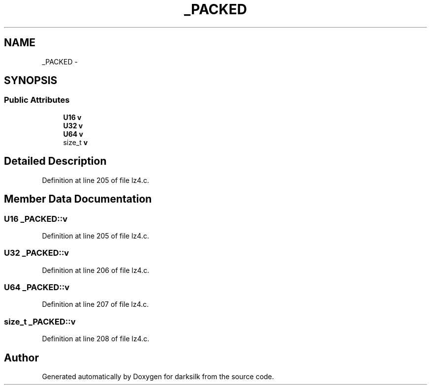.TH "_PACKED" 3 "Wed Feb 10 2016" "Version 1.0.0.0" "darksilk" \" -*- nroff -*-
.ad l
.nh
.SH NAME
_PACKED \- 
.SH SYNOPSIS
.br
.PP
.SS "Public Attributes"

.in +1c
.ti -1c
.RI "\fBU16\fP \fBv\fP"
.br
.ti -1c
.RI "\fBU32\fP \fBv\fP"
.br
.ti -1c
.RI "\fBU64\fP \fBv\fP"
.br
.ti -1c
.RI "size_t \fBv\fP"
.br
.in -1c
.SH "Detailed Description"
.PP 
Definition at line 205 of file lz4\&.c\&.
.SH "Member Data Documentation"
.PP 
.SS "\fBU16\fP _PACKED::v"

.PP
Definition at line 205 of file lz4\&.c\&.
.SS "\fBU32\fP _PACKED::v"

.PP
Definition at line 206 of file lz4\&.c\&.
.SS "\fBU64\fP _PACKED::v"

.PP
Definition at line 207 of file lz4\&.c\&.
.SS "size_t _PACKED::v"

.PP
Definition at line 208 of file lz4\&.c\&.

.SH "Author"
.PP 
Generated automatically by Doxygen for darksilk from the source code\&.
